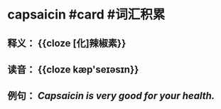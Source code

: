 * capsaicin #card #词汇积累
:PROPERTIES:
:card-last-interval: 10.24
:card-repeats: 3
:card-ease-factor: 2.56
:card-next-schedule: 2022-07-12T05:39:46.491Z
:card-last-reviewed: 2022-07-02T00:39:46.491Z
:card-last-score: 3
:END:
** 释义： {{cloze [化]辣椒素}}
** 读音： {{cloze kæp'seɪəsɪn}}
** 例句： /*Capsaicin* is very good for your health./